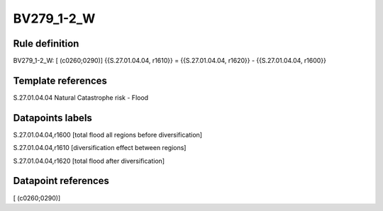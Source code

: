 ===========
BV279_1-2_W
===========

Rule definition
---------------

BV279_1-2_W: [ (c0260;0290)] {{S.27.01.04.04, r1610}} = {{S.27.01.04.04, r1620}} - {{S.27.01.04.04, r1600}}


Template references
-------------------

S.27.01.04.04 Natural Catastrophe risk - Flood


Datapoints labels
-----------------

S.27.01.04.04,r1600 [total flood all regions before diversification]

S.27.01.04.04,r1610 [diversification effect between regions]

S.27.01.04.04,r1620 [total flood after diversification]



Datapoint references
--------------------

[ (c0260;0290)]